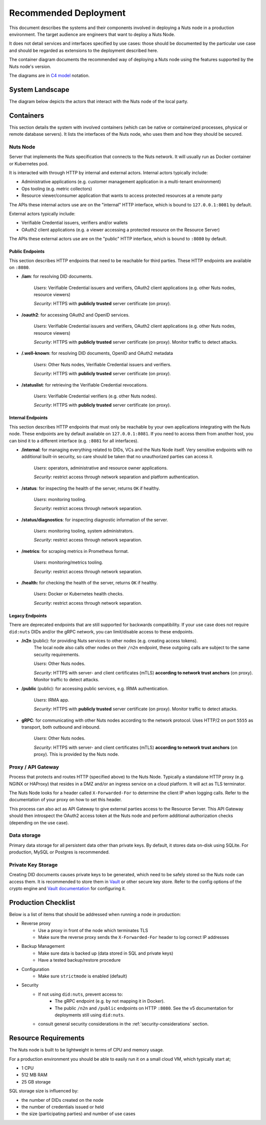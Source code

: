 .. _nuts-node-recommended-deployment:

Recommended Deployment
######################

This document describes the systems and their components involved in deploying a Nuts node in a production environment.
The target audience are engineers that want to deploy a Nuts Node.

It does not detail services and interfaces specified by use cases: those should be documented by the particular use case and should be regarded as extensions to the deployment described here.

The container diagram documents the recommended way of deploying a Nuts node using the features supported by the Nuts node's version.

The diagrams are in `C4 model <https://c4model.com/>`_ notation.

System Landscape
****************

The diagram below depicts the actors that interact with the Nuts node of the local party.

.. image:: ../../_static/images/diagrams/deployment-diagram-System-Landscape-Diagram.svg

Containers
**********

This section details the system with involved containers (which can be native or containerized processes, physical or remote database servers).
It lists the interfaces of the Nuts node, who uses them and how they should be secured.

.. image:: ../../_static/images/diagrams/deployment-diagram-Container-Diagram.svg

Nuts Node
^^^^^^^^^

Server that implements the Nuts specification that connects to the Nuts network. It will usually run as Docker container or Kubernetes pod.

It is interacted with through HTTP by internal and external actors. Internal actors typically include:

* Administrative applications (e.g. customer management application in a multi-tenant environment)
* Ops tooling (e.g. metric collectors)
* Resource viewer/consumer application that wants to access protected resources at a remote party

The APIs these internal actors use are on the "internal" HTTP interface, which is bound to ``127.0.0.1:8081`` by default.

External actors typically include:

* Verifiable Credential issuers, verifiers and/or wallets
* OAuth2 client applications (e.g. a viewer accessing a protected resource on the Resource Server)

The APIs these external actors use are on the "public" HTTP interface, which is bound to ``:8080`` by default.

Public Endpoints
----------------
This section describes HTTP endpoints that need to be reachable for third parties.
These HTTP endpoints are available on ``:8080``.

* **/iam**: for resolving DID documents.

   *Users*: Verifiable Credential issuers and verifiers, OAuth2 client applications (e.g. other Nuts nodes, resource viewers)

   *Security*: HTTPS with **publicly trusted** server certificate (on proxy).

* **/oauth2**: for accessing OAuth2 and OpenID services.

   *Users*: Verifiable Credential issuers and verifiers, OAuth2 client applications (e.g. other Nuts nodes, resource viewers)

   *Security*: HTTPS with **publicly trusted** server certificate (on proxy). Monitor traffic to detect attacks.

* **/.well-known**: for resolving DID documents, OpenID and OAuth2 metadata

   *Users*: Other Nuts nodes, Verifiable Credential issuers and verifiers.

   *Security*: HTTPS with **publicly trusted** server certificate (on proxy).

* **/statuslist**: for retrieving the Verifiable Credential revocations.

   *Users*: Verifiable Credential verifiers (e.g. other Nuts nodes).

   *Security*: HTTPS with **publicly trusted** server certificate (on proxy).

Internal Endpoints
------------------
This section describes HTTP endpoints that must only be reachable by your own applications integrating with the Nuts node.
These endpoints are by default available on ``127.0.0.1:8081``.
If you need to access them from another host, you can bind it to a different interface (e.g. ``:8081`` for all interfaces).

* **/internal**: for managing everything related to DIDs, VCs and the Nuts Node itself. Very sensitive endpoints with no additional built-in security, so care should be taken that no unauthorized parties can access it.

   *Users*: operators, administrative and resource owner applications.

   *Security*: restrict access through network separation and platform authentication.

* **/status**: for inspecting the health of the server, returns ``OK`` if healthy.

   *Users*: monitoring tooling.

   *Security*: restrict access through network separation.

* **/status/diagnostics**: for inspecting diagnostic information of the server.

   *Users*: monitoring tooling, system administrators.

   *Security*: restrict access through network separation.

* **/metrics**: for scraping metrics in Prometheus format.

   *Users*: monitoring/metrics tooling.

   *Security*: restrict access through network separation.

* **/health:** for checking the health of the server, returns ``OK`` if healthy.

   *Users*: Docker or Kubernetes health checks.

   *Security*: restrict access through network separation.

Legacy Endpoints
----------------

There are deprecated endpoints that are still supported for backwards compatibility.
If your use case does not require ``did:nuts`` DIDs and/or the gRPC network, you can limit/disable access to these endpoints.

* **/n2n** (public): for providing Nuts services to other nodes (e.g. creating access tokens).
   The local node also calls other nodes on their ``/n2n`` endpoint, these outgoing calls are subject to the same security requirements.

   *Users*: Other Nuts nodes.

   *Security*: HTTPS with server- and client certificates (mTLS) **according to network trust anchors** (on proxy). Monitor traffic to detect attacks.

* **/public** (public): for accessing public services, e.g. IRMA authentication.

   *Users*: IRMA app.

   *Security*: HTTPS with **publicly trusted** server certificate (on proxy). Monitor traffic to detect attacks.

* **gRPC**: for communicating with other Nuts nodes according to the network protocol. Uses HTTP/2 on port ``5555`` as transport, both outbound and inbound.

   *Users*: Other Nuts nodes.

   *Security*: HTTPS with server- and client certificates (mTLS) **according to network trust anchors** (on proxy). This is provided by the Nuts node.

Proxy / API Gateway
^^^^^^^^^^^^^^^^^^^

Process that protects and routes HTTP (specified above) to the Nuts Node.
Typically a standalone HTTP proxy (e.g. NGINX or HAProxy) that resides in a DMZ and/or an ingress service on a cloud platform.
It will act as TLS terminator.

The Nuts Node looks for a header called ``X-Forwarded-For`` to determine the client IP when logging calls.
Refer to the documentation of your proxy on how to set this header.

This process can also act as API Gateway to give external parties access to the Resource Server.
This API Gateway should then introspect the OAuth2 access token at the Nuts node and perform additional authorization checks (depending on the use case).

Data storage
^^^^^^^^^^^^

Primary data storage for all persistent data other than private keys. By default, it stores data on-disk using SQLite.
For production, MySQL or Postgres is recommended.

Private Key Storage
^^^^^^^^^^^^^^^^^^^

Creating DID documents causes private keys to be generated, which need to be safely stored so the Nuts node can access them.
It is recommended to store them in `Vault <https://www.vaultproject.io/>`_ or other secure key store.
Refer to the config options of the crypto engine and `Vault documentation <https://www.vaultproject.io/docs>`_ for configuring it.

Production Checklist
********************

Below is a list of items that should be addressed when running a node in production:

- Reverse proxy
   - Use a proxy in front of the node which terminates TLS
   - Make sure the reverse proxy sends the ``X-Forwarded-For`` header to log correct IP addresses
- Backup Management
   - Make sure data is backed up (data stored in SQL and private keys)
   - Have a tested backup/restore procedure
- Configuration
   - Make sure ``strictmode`` is enabled (default)
- Security
   - If not using ``did:nuts``, prevent access to:
      - The gRPC endpoint (e.g. by not mapping it in Docker).
      - The public ``/n2n`` and ``/public`` endpoints on HTTP ``:8080``. See the v5 documentation for deployments still using ``did:nuts``.
   - consult general security considerations in the :ref:`security-considerations` section.

Resource Requirements
*********************

The Nuts node is built to be lightweight in terms of CPU and memory usage.

For a production environment you should be able to easily run it on a small cloud VM, which typically start at;

- 1 CPU
- 512 MB RAM
- 25 GB storage

SQL storage size is influenced by:

- the number of DIDs created on the node
- the number of credentials issued or held
- the size (participating parties) and number of use cases